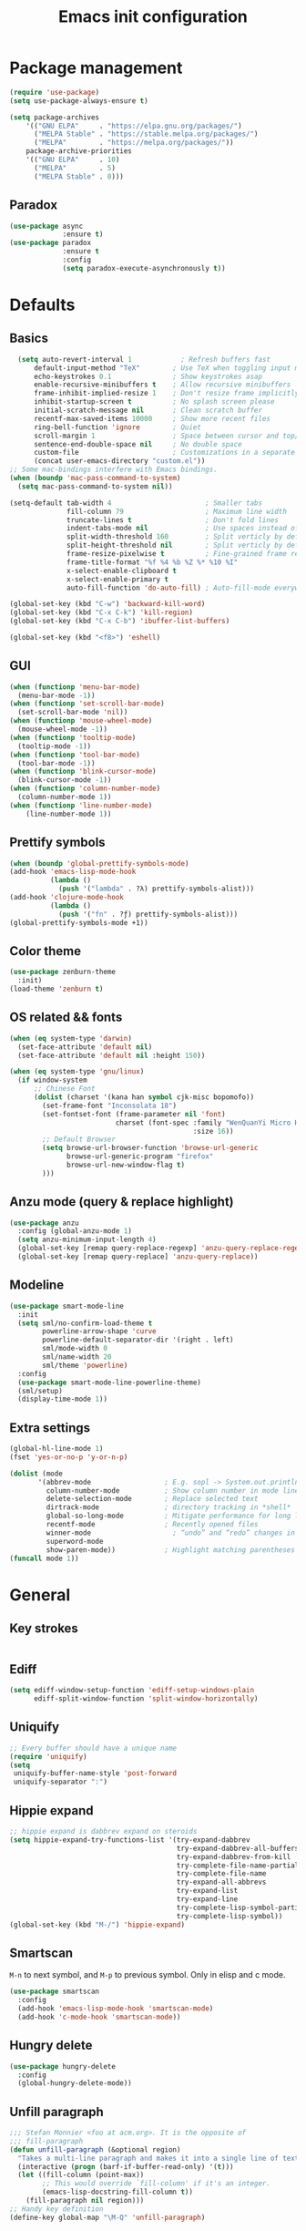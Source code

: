 #+OPTIONS: toc:4 h:4
#+TITLE: Emacs init configuration
* Package management
#+begin_src emacs-lisp
  (require 'use-package)
  (setq use-package-always-ensure t)

  (setq package-archives
      '(("GNU ELPA"     . "https://elpa.gnu.org/packages/")
        ("MELPA Stable" . "https://stable.melpa.org/packages/")
        ("MELPA"        . "https://melpa.org/packages/"))
      package-archive-priorities
      '(("GNU ELPA"     . 10)
        ("MELPA"        . 5)
        ("MELPA Stable" . 0)))
#+end_src
** Paradox
#+begin_src emacs-lisp
  (use-package async
               :ensure t)
  (use-package paradox
               :ensure t
               :config
               (setq paradox-execute-asynchronously t))
#+end_src
* Defaults
** Basics
#+begin_src emacs-lisp
  (setq auto-revert-interval 1            ; Refresh buffers fast
      default-input-method "TeX"        ; Use TeX when toggling input method
      echo-keystrokes 0.1               ; Show keystrokes asap
      enable-recursive-minibuffers t    ; Allow recursive minibuffers
      frame-inhibit-implied-resize 1    ; Don't resize frame implicitly
      inhibit-startup-screen t          ; No splash screen please
      initial-scratch-message nil       ; Clean scratch buffer
      recentf-max-saved-items 10000     ; Show more recent files
      ring-bell-function 'ignore        ; Quiet
      scroll-margin 1                   ; Space between cursor and top/bottom
      sentence-end-double-space nil     ; No double space
      custom-file                       ; Customizations in a separate file
      (concat user-emacs-directory "custom.el"))
;; Some mac-bindings interfere with Emacs bindings.
(when (boundp 'mac-pass-command-to-system)
  (setq mac-pass-command-to-system nil))
#+end_src

#+begin_src emacs-lisp
(setq-default tab-width 4                       ; Smaller tabs
              fill-column 79                    ; Maximum line width
              truncate-lines t                  ; Don't fold lines
              indent-tabs-mode nil              ; Use spaces instead of tabs
              split-width-threshold 160         ; Split verticly by default
              split-height-threshold nil        ; Split verticly by default
              frame-resize-pixelwise t          ; Fine-grained frame resize
              frame-title-format "%f %4 %b %Z %* %10 %I"
              x-select-enable-clipboard t
              x-select-enable-primary t
              auto-fill-function 'do-auto-fill) ; Auto-fill-mode everywhere
#+end_src

#+begin_src emacs-lisp
(global-set-key (kbd "C-w") 'backward-kill-word)
(global-set-key (kbd "C-x C-k") 'kill-region)
(global-set-key (kbd "C-x C-b") 'ibuffer-list-buffers)

(global-set-key (kbd "<f8>") 'eshell)
#+end_src
** GUI
#+begin_src emacs-lisp
(when (functionp 'menu-bar-mode)
  (menu-bar-mode -1))
(when (functionp 'set-scroll-bar-mode)
  (set-scroll-bar-mode 'nil))
(when (functionp 'mouse-wheel-mode)
  (mouse-wheel-mode -1))
(when (functionp 'tooltip-mode)
  (tooltip-mode -1))
(when (functionp 'tool-bar-mode)
  (tool-bar-mode -1))
(when (functionp 'blink-cursor-mode)
  (blink-cursor-mode -1))
(when (functionp 'column-number-mode)
  (column-number-mode 1))
(when (functionp 'line-number-mode)
    (line-number-mode 1))
#+end_src
** Prettify symbols
#+begin_src emacs-lisp
  (when (boundp 'global-prettify-symbols-mode)
  (add-hook 'emacs-lisp-mode-hook
            (lambda ()
              (push '("lambda" . ?λ) prettify-symbols-alist)))
  (add-hook 'clojure-mode-hook
            (lambda ()
              (push '("fn" . ?ƒ) prettify-symbols-alist)))
  (global-prettify-symbols-mode +1))
#+end_src
** Color theme
#+begin_src emacs-lisp
  (use-package zenburn-theme
    :init)
  (load-theme 'zenburn t)
#+end_src
** OS related && fonts
#+begin_src emacs-lisp
  (when (eq system-type 'darwin)
    (set-face-attribute 'default nil) 
    (set-face-attribute 'default nil :height 150))

  (when (eq system-type 'gnu/linux)
    (if window-system
        ;; Chinese Font
        (dolist (charset '(kana han symbol cjk-misc bopomofo))
          (set-frame-font "Inconsolata 18")
          (set-fontset-font (frame-parameter nil 'font)
                            charset (font-spec :family "WenQuanYi Micro Hei Mono"
                                               :size 16))
          ;; Default Browser
          (setq browse-url-browser-function 'browse-url-generic
                browse-url-generic-program "firefox"
                browse-url-new-window-flag t)
          )))
#+end_src
** Anzu mode (query & replace highlight)
#+begin_src emacs-lisp
  (use-package anzu
    :config (global-anzu-mode 1)
    (setq anzu-minimum-input-length 4)
    (global-set-key [remap query-replace-regexp] 'anzu-query-replace-regexp)
    (global-set-key [remap query-replace] 'anzu-query-replace))
#+end_src
** Modeline
#+begin_src emacs-lisp
(use-package smart-mode-line
  :init
  (setq sml/no-confirm-load-theme t
        powerline-arrow-shape 'curve
        powerline-default-separator-dir '(right . left)
        sml/mode-width 0
        sml/name-width 20
        sml/theme 'powerline)
  :config
  (use-package smart-mode-line-powerline-theme)
  (sml/setup)
  (display-time-mode 1))
#+end_src
** Extra settings
#+begin_src emacs-lisp
(global-hl-line-mode 1)
(fset 'yes-or-no-p 'y-or-n-p)

(dolist (mode
       '(abbrev-mode                  ; E.g. sopl -> System.out.println
         column-number-mode           ; Show column number in mode line
         delete-selection-mode        ; Replace selected text
         dirtrack-mode                ; directory tracking in *shell*
         global-so-long-mode          ; Mitigate performance for long lines
         recentf-mode                 ; Recently opened files
         winner-mode					; “undo” and “redo” changes in WindowConfiguration
         superword-mode
         show-paren-mode))            ; Highlight matching parentheses
(funcall mode 1))
#+end_src
* General
** Key strokes
#+begin_src emacs-lisp
  
#+end_src
** Ediff
#+begin_src emacs-lisp
  (setq ediff-window-setup-function 'ediff-setup-windows-plain
        ediff-split-window-function 'split-window-horizontally)
#+end_src
** Uniquify
#+begin_src emacs-lisp
  ;; Every buffer should have a unique name 
  (require 'uniquify)
  (setq
   uniquify-buffer-name-style 'post-forward
   uniquify-separator ":")
#+end_src
** Hippie expand
#+begin_src emacs-lisp
  ;; hippie expand is dabbrev expand on steroids
  (setq hippie-expand-try-functions-list '(try-expand-dabbrev
                                           try-expand-dabbrev-all-buffers
                                           try-expand-dabbrev-from-kill
                                           try-complete-file-name-partially
                                           try-complete-file-name
                                           try-expand-all-abbrevs
                                           try-expand-list
                                           try-expand-line
                                           try-complete-lisp-symbol-partially
                                           try-complete-lisp-symbol))
  (global-set-key (kbd "M-/") 'hippie-expand)
#+end_src
** Smartscan
=M-n= to next symbol, and =M-p= to previous symbol.
Only in elisp and c mode.
#+begin_src emacs-lisp
  (use-package smartscan
    :config
    (add-hook 'emacs-lisp-mode-hook 'smartscan-mode)
    (add-hook 'c-mode-hook 'smartscan-mode))
#+end_src
** Hungry delete
#+begin_src emacs-lisp
  (use-package hungry-delete
    :config
    (global-hungry-delete-mode))
#+end_src
** Unfill paragraph
#+begin_src emacs-lisp
  ;;; Stefan Monnier <foo at acm.org>. It is the opposite of
  ;;; fill-paragraph
  (defun unfill-paragraph (&optional region)
    "Takes a multi-line paragraph and makes it into a single line of text."
    (interactive (progn (barf-if-buffer-read-only) '(t)))
    (let ((fill-column (point-max))
          ;; This would override `fill-column' if it's an integer.
          (emacs-lisp-docstring-fill-column t))
      (fill-paragraph nil region)))
  ;; Handy key definition
  (define-key global-map "\M-Q" 'unfill-paragraph)
#+end_src
** Smart move to the beginning of line
#+BEGIN_SRC emacs-lisp
  (defun my/smarter-move-beginning-of-line (arg)
    "Move point back to indentation of beginning of line.

  Move point to the first non-whitespace character on this line.
  If point is already there, move to the beginning of the line.
  Effectively toggle between the first non-whitespace character and
  the beginning of the line.

  If ARG is not nil or 1, move forward ARG - 1 lines first.  If
  point reaches the beginning or end of the buffer, stop there."
    (interactive "^p")
    (setq arg (or arg 1))

    ;; Move lines first
    (when (/= arg 1)
      (let ((line-move-visual nil))
        (forward-line (1- arg))))

    (let ((orig-point (point)))
      (back-to-indentation)
      (when (= orig-point (point))
        (move-beginning-of-line 1))))

  ;; remap C-a to `smarter-move-beginning-of-line'
  (global-set-key [remap move-beginning-of-line]
                  'my/smarter-move-beginning-of-line)
#+END_SRC
** Window operation
#+BEGIN_SRC emacs-lisp
  (defun my/vsplit-last-buffer (prefix)
    "Split the window vertically and display the previous buffer."
    (interactive "p")
    (split-window-vertically)
    (other-window 1 nil)
    (if (= prefix 1)
        (switch-to-next-buffer)))
  (defun my/hsplit-last-buffer (prefix)
    "Split the window horizontally and display the previous buffer."
    (interactive "p")
    (split-window-horizontally)
    (other-window 1 nil)
    (if (= prefix 1) (switch-to-next-buffer)))

  (global-set-key (kbd "C-x 2") 'my/vsplit-last-buffer)
  (global-set-key (kbd "C-x 3") 'my/hsplit-last-buffer)

  (defun sanityinc/toggle-delete-other-windows ()
    "Delete other windows in frame if any, or restore previous window config."
    (interactive)
    (if (and winner-mode
             (equal (selected-window) (next-window)))
        (winner-undo)
      (delete-other-windows)))

  (global-set-key "\C-x1" 'sanityinc/toggle-delete-other-windows)

  ;;----------------------------------------------------------------------------
  ;; Rearrange split windows
  ;;----------------------------------------------------------------------------
  ;;----------------------------------------------------------------------------
  ;; When splitting window, show (other-buffer) in the new window
  ;;----------------------------------------------------------------------------
  (defun split-window-func-with-other-buffer (split-function)
    (lexical-let ((s-f split-function))
                 (lambda (&optional arg)
                   "Split this window and switch to the new window unless ARG is provided."
                   (interactive "P")
                   (funcall s-f)
                   (let ((target-window (next-window)))
                     (set-window-buffer target-window (other-buffer))
                     (unless arg
                       (select-window target-window))))))

  (defun split-window-horizontally-instead ()
    (interactive)
    (save-excursion
      (delete-other-windows)
      (funcall (split-window-func-with-other-buffer 'split-window-horizontally))))

  (defun split-window-vertically-instead ()
    (interactive)
    (save-excursion
      (delete-other-windows)
      (funcall (split-window-func-with-other-buffer 'split-window-vertically))))

  (global-set-key "\C-x|" 'split-window-horizontally-instead)
  (global-set-key "\C-x_" 'split-window-vertically-instead)
#+END_SRC
** Smart copy/kill-line
#+begin_src emacs-lisp
  ;; Smart copy, if no region active, it simply copy the current whole line
  (defadvice kill-line (before check-position activate)
    (if (member major-mode
                '(emacs-lisp-mode scheme-mode lisp-mode
                                  c-mode c++-mode objc-mode js-mode
                                  latex-mode plain-tex-mode))
        (if (and (eolp) (not (bolp)))
            (progn (forward-char 1)
                   (just-one-space 0)
                   (backward-char 1)))))

  (defadvice kill-ring-save (before slick-copy activate compile)
    "When called interactively with no active region, copy a single line instead."
    (interactive (if mark-active (list (region-beginning) (region-end))
                   (message "Copied line")
                   (list (line-beginning-position)
                         (line-beginning-position 2)))))

  (defadvice kill-region (before slick-cut activate compile)
    "When called interactively with no active region, kill a single line instead."
    (interactive
     (if mark-active (list (region-beginning) (region-end))
       (list (line-beginning-position)
             (line-beginning-position 2)))))
#+end_src
** ibuffer-vc
#+begin_src emacs-lisp
  (use-package ibuffer-vc
    :config
    (add-hook 'ibuffer-hook
              (lambda ()
                (ibuffer-vc-set-filter-groups-by-vc-root)
                (unless (eq ibuffer-sorting-mode 'alphabetic)
                  (ibuffer-do-sort-by-alphabetic))))
    (setq ibuffer-formats
          '((mark modified read-only vc-status-mini " "
                  (name 18 18 :left :elide)
                  " "
                  (size 9 -1 :right)
                  " "
                  (mode 16 16 :left :elide)
                  " "
                  (vc-status 16 16 :left)
                  " "
                filename-and-process))))
#+end_src
** narrow-or-widen-dwim
   #+BEGIN_SRC emacs-lisp
     (defun narrow-or-widen-dwim (p)
       "If the buffer is narrowed, it widens. Otherwise, it narrows
     intelligently.  Intelligently means: region, org-src-block,
     org-subtree, or defun, whichever applies first.  Narrowing to
     org-src-block actually calls `org-edit-src-code'.

     With prefix P, don't widen, just narrow even if buffer is already
     narrowed."
       (interactive "P")
       (declare (interactive-only))
       (cond ((and (buffer-narrowed-p) (not p)) (widen))
             ((and (boundp 'org-src-mode) org-src-mode (not p))
              (org-edit-src-exit))
             ((region-active-p)
              (narrow-to-region (region-beginning) (region-end)))
             ((derived-mode-p 'org-mode)
              (cond ((ignore-errors (org-edit-src-code)))
                    ((org-at-block-p)
                     (org-narrow-to-block))
                    (t (org-narrow-to-subtree))))
             ((derived-mode-p 'prog-mode) (narrow-to-defun))
             (t (error "Please select a region to narrow to"))))

     (global-set-key (kbd "C-x n n") 'narrow-or-widen-dwim)

   #+END_SRC
** Desktop save
#+begin_src emacs-lisp
  (desktop-save-mode 1)
#+end_src

* Extensions
** ace-window
#+begin_src emacs-lisp
  (use-package ace-window
    :bind ("C-=" . ace-window))
#+end_src
** beacon-mode
#+begin_src emacs-lisp
  (use-package beacon
    :diminish beacon-mode
    :init
    (beacon-mode 1)
    (setq beacon-push-mark 35)
    (setq beacon-color "#666600"))
#+end_src
** Rainbow delimiters
#+begin_src emacs-lisp
  (use-package rainbow-mode)
  (use-package rainbow-delimiters
    :config
    (add-hook 'emacs-lisp-mode-hook 'rainbow-delimiters-mode)
    (add-hook 'c-mode-hook 'rainbow-delimiters-mode))
#+end_src
** Expand region
#+begin_src emacs-lisp
  (use-package expand-region
    :bind ("C-=" . er/expand-region))
#+end_src
** nyan cat
#+begin_src emacs-lisp
  (use-package nyan-mode
    :config
    (nyan-mode 1))
#+end_src
** Key frequency
#+begin_src emacs-lisp
  (use-package keyfreq
    :init
    :config
    (setq keyfreq-excluded-commands
          '(self-insert-command
            abort-recursive-edit
            forward-char
            backward-char
            previous-line
            next-line))
    (keyfreq-mode 1)
    (keyfreq-autosave-mode 1))
#+end_src
** Olivetti (for prose writing)
#+begin_src emacs-lisp
  ;; Minor mode for a nice writing environment
  (use-package olivetti
    :defer t
    :bind ("C-c o" . olivetti-mode)
    :config
    (setq-default olivetti-body-width (+ fill-column 3)))
#+end_src
** Focus (dim surounding texts)
#+begin_src emacs-lisp
  ;; Dim color of text in surrounding sections
  (use-package focus
    :defer t
    :bind ("C-c f" . focus-mode))
#+end_src
** Word count
#+begin_src emacs-lisp
  (use-package wc-mode)
#+end_src
** Multiple cursors
#+begin_src emacs-lisp
(use-package multiple-cursors
  :bind (;("C-M" . mc/edit-lines)
         ("C->" . mc/mark-next-like-this)
         ("C-<" . mc/mark-previous-like-this)
         ("C-c C-<" . mc/mark-all-like-this)))
#+end_src
** Smart comment
   #+begin_src emacs-lisp
   (use-package comment-dwim-2
     :bind ("M-;" . comment-dwim-2))
   #+end_src
* Programe
** cc-mode
#+begin_src emacs-lisp
  (defun linux-c-mode()
    (define-key c-mode-map [return] 'newline-and-indent)
    (interactive)
    (c-set-style "K&R")
    (c-toggle-auto-state)
    (setq c-basic-offset 8)
    (setq indent-tabs-mode nil)
    (c-toggle-hungry-state)
    (imenu-add-menubar-index)
    (which-function-mode)
    (c-toggle-auto-newline 1)
    (c-set-offset 'inextern-lang 0)
    )

  (defun linux-cpp-mode()
    (define-key c++-mode-map [return] 'newline-and-indent)
    (define-key c++-mode-map [(control c) (c)] 'compile)
    (interactive)
    (c-set-style "K&R")
    (c-toggle-auto-state)
    (c-toggle-hungry-state)

    (setq c++-tab-always-indent t)
        (setq c-basic-offset 3)
        (setq indent-tabs-mode nil)
        (imenu-add-menubar-index)
        (which-function-mode)
        (c-set-offset 'inextern-lang 0))

  (add-hook 'c-mode-hook 'linux-c-mode)
  (add-hook 'c++-mode-hook 'linux-cpp-mode)

  (use-package color-identifiers-mode
    :config
    (add-hook 'c-mode-hook 'color-identifiers-mode)
    (add-hook 'c++-mode-hook 'color-identifiers-mode))
#+end_src
** Magit
#+begin_src emacs-lisp
  ;; A Git porcelain inside Emacs.
  (use-package magit
    :bind ("C-x g" . magit-status))
#+end_src
** TODO Editor config
#+begin_src emacs-lisp
  ;; EditorConfig Emacs Plugin
  (use-package editorconfig
    :config
    (editorconfig-mode 1))
#+end_src
** Helm
*** Basic setting
#+begin_src emacs-lisp
(use-package helm
  :ensure t
  :config
  (setq helm-split-window-in-side-p           t ; open helm buffer inside current window, not occupy whole other window
        helm-move-to-line-cycle-in-source     t ; move to end or beginning of source when reaching top or bottom of source.
        helm-ff-search-library-in-sexp        t ; search for library in `require' and `declare-function' sexp.
        helm-scroll-amount                    8 ; scroll 8 lines other window using M-<next>/M-<prior>
        helm-ff-file-name-history-use-recentf t)

  :bind (("C-c h" . helm-command-prefix)
         ("M-x" . helm-M-x)
         ("C-x y" . helm-show-kill-ring)
         ("C-x b" . helm-mini)
         ("C-x C-f" . helm-find-files)
         ("M-i" . helm-occur)
         :map helm-command-map
         ("C-i" . helm-execute-persistent-action)
         ("C-i" . helm-select-action)
         ("<tab>" . helm-execute-persistent-action))
  )

(global-unset-key (kbd "C-x c"))
#+end_src
*** Helm gtags
#+begin_src emacs-lisp
(use-package helm-gtags
  :after helm                      
  :config
  (setq helm-gtags-auto-update t)
  (setq helm-gtags-update-interval-second 60)
  :bind (:map helm-gtags-mode-map
              ("M-t" . helm-gtags-find-tag)
              ("M-r" . helm-gtags-find-rtag)
              ("M-s" . helm-gtags-find-symbol)
              ("M-g M-p" . helm-gtags-parse-file)
              ("C-c <" . helm-gtags-previous-history)
              ("C-c >" . helm-gtags-next-history)
              ("M-," . helm-gtags-pop-stack))
  :hook ((c-mode-hook . helm-gtags-mode)
         (c++-mode-hook . helm-gtags-mode)
         (asm-mode-hook . helm-gtags-mode)))
#+end_src
*** Helm projectile
#+begin_src emacs-lisp
(use-package helm-projectile
  :after helm
  :bind (("C-c p f" . helm-projectile-find-file-dwim)
         ("C-c p p" . helm-projectile-switch-project)
         ("C-c p b" . helm-projectile-switch-to-buffer)
         ("C-c p g" . helm-projectile-grep)))

(projectile-global-mode)
(setq projectile-completion-system 'helm)
(helm-projectile-on)

(setq projectile-enable-caching t)
#+end_src
* Org mode
** Basic
#+begin_src emacs-lisp
(use-package org
  :defer t
  :config
  (setq org-adapt-indentation t
        org-hide-leading-stars t
        org-hide-emphasis-markers t
        org-pretty-entities t
        org-src-fontify-natively t
        org-edit-src-content-indentation 0))
#+end_src
** org-babel
#+begin_src emacs-lisp
(use-package gnuplot)
(use-package plantuml-mode)
;; active Babel languages
(org-babel-do-load-languages
 'org-babel-load-languages
 '((shell . t)
   (dot . t)
   (ditaa . t)
   (python . t)
   (gnuplot . t)
   (plantuml . t)
   (emacs-lisp . t)
   ))
;; Install plantuml.jar by: sudo apt install plantuml
(setq org-plantuml-jar-path "/usr/share/plantuml/plantuml.jar")
(setq puml-plantuml-jar-path "/usr/share/plantuml/plantuml.jar")
#+end_src
** org-bullets
#+begin_src emacs-lisp
(use-package org-bullets
  :init
  (add-hook 'org-mode-hook (lambda () (org-bullets-mode t)))
  (add-hook 'org-mode-hook (lambda () (org-indent-mode t))))
#+end_src
** org-journal
#+begin_src emacs-lisp
(use-package org-journal
  :init
  (setq org-journal-dir "~/org/journal/")
  (setq org-journal-date-format "%A, %d %B %Y"))
#+end_src
